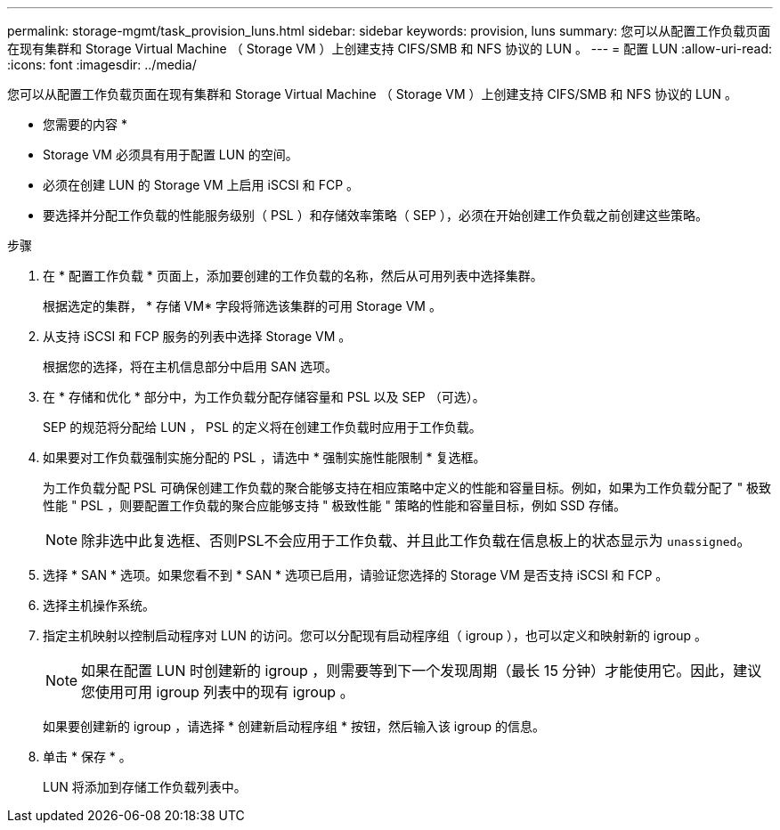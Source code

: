 ---
permalink: storage-mgmt/task_provision_luns.html 
sidebar: sidebar 
keywords: provision, luns 
summary: 您可以从配置工作负载页面在现有集群和 Storage Virtual Machine （ Storage VM ）上创建支持 CIFS/SMB 和 NFS 协议的 LUN 。 
---
= 配置 LUN
:allow-uri-read: 
:icons: font
:imagesdir: ../media/


[role="lead"]
您可以从配置工作负载页面在现有集群和 Storage Virtual Machine （ Storage VM ）上创建支持 CIFS/SMB 和 NFS 协议的 LUN 。

* 您需要的内容 *

* Storage VM 必须具有用于配置 LUN 的空间。
* 必须在创建 LUN 的 Storage VM 上启用 iSCSI 和 FCP 。
* 要选择并分配工作负载的性能服务级别（ PSL ）和存储效率策略（ SEP ），必须在开始创建工作负载之前创建这些策略。


.步骤
. 在 * 配置工作负载 * 页面上，添加要创建的工作负载的名称，然后从可用列表中选择集群。
+
根据选定的集群， * 存储 VM* 字段将筛选该集群的可用 Storage VM 。

. 从支持 iSCSI 和 FCP 服务的列表中选择 Storage VM 。
+
根据您的选择，将在主机信息部分中启用 SAN 选项。

. 在 * 存储和优化 * 部分中，为工作负载分配存储容量和 PSL 以及 SEP （可选）。
+
SEP 的规范将分配给 LUN ， PSL 的定义将在创建工作负载时应用于工作负载。

. 如果要对工作负载强制实施分配的 PSL ，请选中 * 强制实施性能限制 * 复选框。
+
为工作负载分配 PSL 可确保创建工作负载的聚合能够支持在相应策略中定义的性能和容量目标。例如，如果为工作负载分配了 " 极致性能 " PSL ，则要配置工作负载的聚合应能够支持 " 极致性能 " 策略的性能和容量目标，例如 SSD 存储。

+
[NOTE]
====
除非选中此复选框、否则PSL不会应用于工作负载、并且此工作负载在信息板上的状态显示为 `unassigned`。

====
. 选择 * SAN * 选项。如果您看不到 * SAN * 选项已启用，请验证您选择的 Storage VM 是否支持 iSCSI 和 FCP 。
. 选择主机操作系统。
. 指定主机映射以控制启动程序对 LUN 的访问。您可以分配现有启动程序组（ igroup ），也可以定义和映射新的 igroup 。
+
[NOTE]
====
如果在配置 LUN 时创建新的 igroup ，则需要等到下一个发现周期（最长 15 分钟）才能使用它。因此，建议您使用可用 igroup 列表中的现有 igroup 。

====
+
如果要创建新的 igroup ，请选择 * 创建新启动程序组 * 按钮，然后输入该 igroup 的信息。

. 单击 * 保存 * 。
+
LUN 将添加到存储工作负载列表中。


